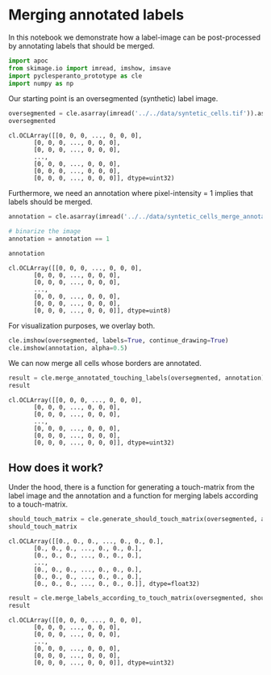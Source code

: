 <<7e60d8b4-f134-4bf2-be1b-6c8548e1e03b>>
* Merging annotated labels
  :PROPERTIES:
  :CUSTOM_ID: merging-annotated-labels
  :END:
In this notebook we demonstrate how a label-image can be post-processed
by annotating labels that should be merged.

<<142cfb4f-63b8-438c-a18f-348af9aa1ec0>>
#+begin_src python
import apoc
from skimage.io import imread, imshow, imsave
import pyclesperanto_prototype as cle
import numpy as np
#+end_src

<<a1367bd7-0786-4e28-ab01-9ac0c25e89ab>>
Our starting point is an oversegmented (synthetic) label image.

<<353b4667-5e12-4dae-b065-0a7c6054fb0b>>
#+begin_src python
oversegmented = cle.asarray(imread('../../data/syntetic_cells.tif')).astype(np.uint32)
oversegmented
#+end_src

#+begin_example
cl.OCLArray([[0, 0, 0, ..., 0, 0, 0],
       [0, 0, 0, ..., 0, 0, 0],
       [0, 0, 0, ..., 0, 0, 0],
       ...,
       [0, 0, 0, ..., 0, 0, 0],
       [0, 0, 0, ..., 0, 0, 0],
       [0, 0, 0, ..., 0, 0, 0]], dtype=uint32)
#+end_example

<<b01f1290-0b1b-4ae9-92a5-34cd2895a3c5>>
Furthermore, we need an annotation where pixel-intensity = 1 implies
that labels should be merged.

<<313b3b95-6d47-42d0-a60a-88e6604d3fd6>>
#+begin_src python
annotation = cle.asarray(imread('../../data/syntetic_cells_merge_annotation.tif')).astype(np.uint32)

# binarize the image
annotation = annotation == 1

annotation
#+end_src

#+begin_example
cl.OCLArray([[0, 0, 0, ..., 0, 0, 0],
       [0, 0, 0, ..., 0, 0, 0],
       [0, 0, 0, ..., 0, 0, 0],
       ...,
       [0, 0, 0, ..., 0, 0, 0],
       [0, 0, 0, ..., 0, 0, 0],
       [0, 0, 0, ..., 0, 0, 0]], dtype=uint8)
#+end_example

<<f89af747-9899-43b8-a3e7-45a268291c07>>
For visualization purposes, we overlay both.

<<29b68c7c-e3d7-400b-81d6-9e4e548763b3>>
#+begin_src python
cle.imshow(oversegmented, labels=True, continue_drawing=True)
cle.imshow(annotation, alpha=0.5)
#+end_src

[[file:00cf14afe75b58694ccf9d3dba645c769ddf2aed.png]]

<<ae8cb624-001f-4860-ba7d-c4cb7799f04e>>
We can now merge all cells whose borders are annotated.

<<9b00c0a9-a560-45e9-940b-f0e890a333b5>>
#+begin_src python
result = cle.merge_annotated_touching_labels(oversegmented, annotation)
result
#+end_src

#+begin_example
cl.OCLArray([[0, 0, 0, ..., 0, 0, 0],
       [0, 0, 0, ..., 0, 0, 0],
       [0, 0, 0, ..., 0, 0, 0],
       ...,
       [0, 0, 0, ..., 0, 0, 0],
       [0, 0, 0, ..., 0, 0, 0],
       [0, 0, 0, ..., 0, 0, 0]], dtype=uint32)
#+end_example

<<c87b0a1f-968f-4ee4-b841-96db5d12985c>>
** How does it work?
   :PROPERTIES:
   :CUSTOM_ID: how-does-it-work
   :END:
Under the hood, there is a function for generating a touch-matrix from
the label image and the annotation and a function for merging labels
according to a touch-matrix.

<<a586307b-a833-43aa-81e1-e8bbd0d0dbd2>>
#+begin_src python
should_touch_matrix = cle.generate_should_touch_matrix(oversegmented, annotation)
should_touch_matrix
#+end_src

#+begin_example
cl.OCLArray([[0., 0., 0., ..., 0., 0., 0.],
       [0., 0., 0., ..., 0., 0., 0.],
       [0., 0., 0., ..., 0., 0., 0.],
       ...,
       [0., 0., 0., ..., 0., 0., 0.],
       [0., 0., 0., ..., 0., 0., 0.],
       [0., 0., 0., ..., 0., 0., 0.]], dtype=float32)
#+end_example

<<c50e4ba0-35bd-44ba-a08e-e4ace33e9119>>
#+begin_src python
result = cle.merge_labels_according_to_touch_matrix(oversegmented, should_touch_matrix)
result
#+end_src

#+begin_example
cl.OCLArray([[0, 0, 0, ..., 0, 0, 0],
       [0, 0, 0, ..., 0, 0, 0],
       [0, 0, 0, ..., 0, 0, 0],
       ...,
       [0, 0, 0, ..., 0, 0, 0],
       [0, 0, 0, ..., 0, 0, 0],
       [0, 0, 0, ..., 0, 0, 0]], dtype=uint32)
#+end_example
